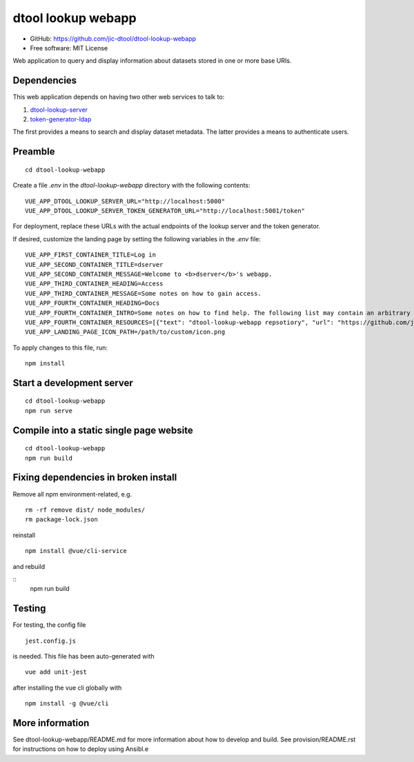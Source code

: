 dtool lookup webapp
===================

- GitHub: https://github.com/jic-dtool/dtool-lookup-webapp
- Free software: MIT License

Web application to query and display information about datasets stored in one
or more base URIs.

Dependencies
------------

This web application depends on having two other web services to talk to:

1. `dtool-lookup-server <https://github.com/jic-dtool/dtool-lookup-server>`_
2. `token-generator-ldap <https://github.com/jic-dtool/token-generator-ldap>`_

The first provides a means to search and display dataset metadata.
The latter provides a means to authenticate users.

Preamble
-------

::

    cd dtool-lookup-webapp


Create a file `.env` in the `dtool-lookup-webapp` directory with the following contents:

::

    VUE_APP_DTOOL_LOOKUP_SERVER_URL="http://localhost:5000"
    VUE_APP_DTOOL_LOOKUP_SERVER_TOKEN_GENERATOR_URL="http://localhost:5001/token"


For deployment, replace these URLs with the actual endpoints of the lookup server and the token generator.

If desired, customize the landing page by setting the following variables in the `.env` file:

::

   VUE_APP_FIRST_CONTAINER_TITLE=Log in
   VUE_APP_SECOND_CONTAINER_TITLE=dserver
   VUE_APP_SECOND_CONTAINER_MESSAGE=Welcome to <b>dserver</b>'s webapp.
   VUE_APP_THIRD_CONTAINER_HEADING=Access
   VUE_APP_THIRD_CONTAINER_MESSAGE=Some notes on how to gain access.
   VUE_APP_FOURTH_CONTAINER_HEADING=Docs
   VUE_APP_FOURTH_CONTAINER_INTRO=Some notes on how to find help. The following list may contain an arbitrary number of links.
   VUE_APP_FOURTH_CONTAINER_RESOURCES=[{"text": "dtool-lookup-webapp repsotiory", "url": "https://github.com/jic-dtool/dtool-lookup-webapp"}]
   VUE_APP_LANDING_PAGE_ICON_PATH=/path/to/custom/icon.png

To apply changes to this file, run::

    npm install


Start a development server
--------------------------

::

    cd dtool-lookup-webapp
    npm run serve


Compile into a static single page website
-----------------------------------------

::

    cd dtool-lookup-webapp
    npm run build


Fixing dependencies in broken install
-------------------------------------

Remove all npm environment-related, e.g.

::

    rm -rf remove dist/ node_modules/
    rm package-lock.json

reinstall

::

    npm install @vue/cli-service

and rebuild

::
    npm run build


Testing
-------

For testing, the config file 

::

    jest.config.js

is needed. This file has been auto-generated with

::

    vue add unit-jest

after installing the vue cli globally with

::

    npm install -g @vue/cli


More information
----------------

See dtool-lookup-webapp/README.md for more information about how to develop and build.
See provision/README.rst for instructions on how to deploy using Ansibl.e

